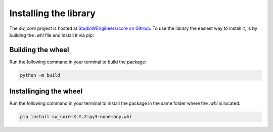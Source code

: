 Installing the library
######################

The *sw_core* project is hosted at `StudioWEngineers/core on GitHub
<https://github.com/StudioWEngineers/core.git>`_. To use the library the easiest way to
install it, is by building the `.whl` file and install it via `pip`:

Building the wheel
===================

Run the following command in your terminal to build the package:

.. code-block:: bash

    python -m build

Installinging the wheel
=======================

Run the following command in your terminal to install the package in the same folder
where the `.whl` is located:

.. code-block:: bash

    pip install sw_core-X.Y.Z-py3-none-any.whl